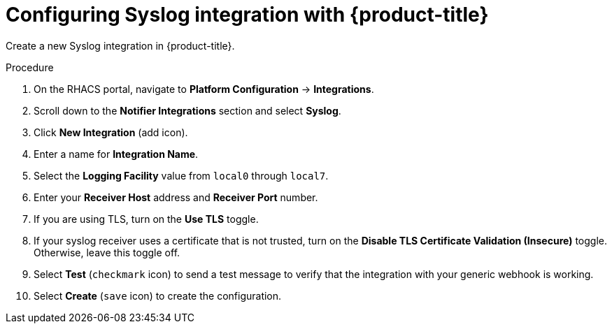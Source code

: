 // Module included in the following assemblies:
//
// * integration/integrate-using-syslog-protocol.adoc
:_module-type: PROCEDURE
[id="syslog-configuring-acs_{context}"]
= Configuring Syslog integration with {product-title}

Create a new Syslog integration in {product-title}.

.Procedure
. On the RHACS portal, navigate to *Platform Configuration* -> *Integrations*.
. Scroll down to the *Notifier Integrations* section and select *Syslog*.
. Click *New Integration* (add icon).
. Enter a name for *Integration Name*.
. Select the *Logging Facility* value from `local0` through `local7`.
. Enter your *Receiver Host* address and *Receiver Port* number.
. If you are using TLS, turn on the *Use TLS* toggle.
. If your syslog receiver uses a certificate that is not trusted, turn on the *Disable TLS Certificate Validation (Insecure)* toggle.
Otherwise, leave this toggle off.
. Select *Test* (`checkmark` icon) to send a test message to verify that the integration with your generic webhook is working.
. Select *Create* (`save` icon) to create the configuration.
